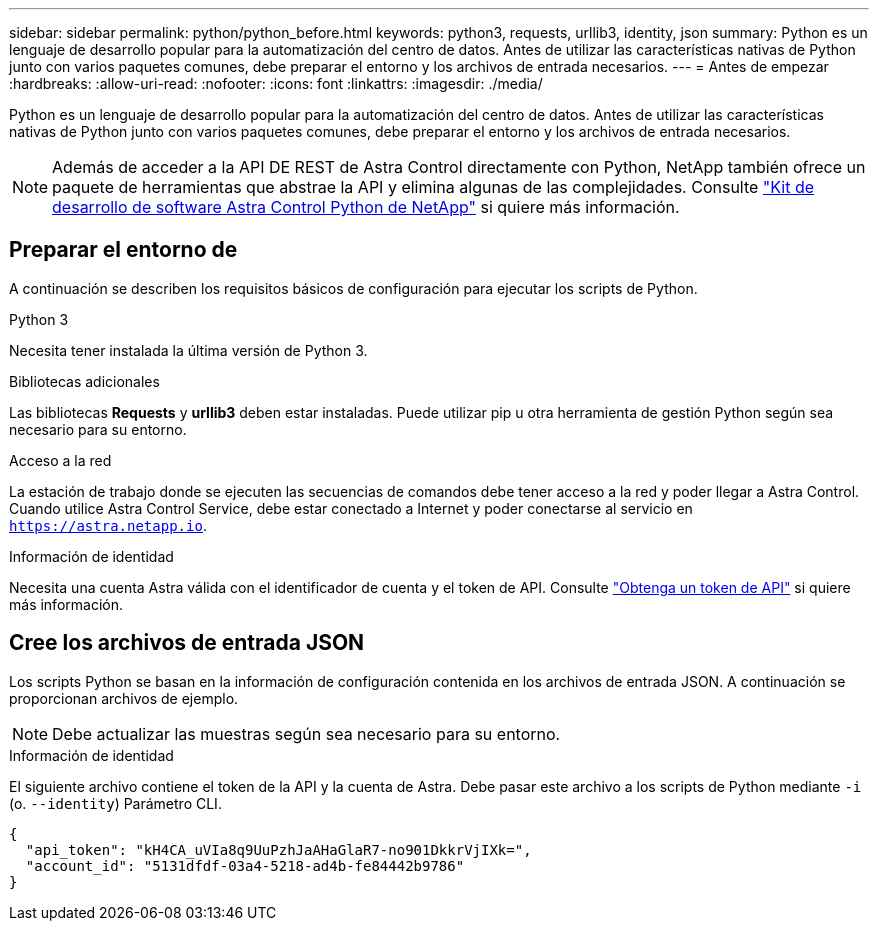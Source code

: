 ---
sidebar: sidebar 
permalink: python/python_before.html 
keywords: python3, requests, urllib3, identity, json 
summary: Python es un lenguaje de desarrollo popular para la automatización del centro de datos. Antes de utilizar las características nativas de Python junto con varios paquetes comunes, debe preparar el entorno y los archivos de entrada necesarios. 
---
= Antes de empezar
:hardbreaks:
:allow-uri-read: 
:nofooter: 
:icons: font
:linkattrs: 
:imagesdir: ./media/


[role="lead"]
Python es un lenguaje de desarrollo popular para la automatización del centro de datos. Antes de utilizar las características nativas de Python junto con varios paquetes comunes, debe preparar el entorno y los archivos de entrada necesarios.


NOTE: Además de acceder a la API DE REST de Astra Control directamente con Python, NetApp también ofrece un paquete de herramientas que abstrae la API y elimina algunas de las complejidades. Consulte link:../python/astra_toolkits.html["Kit de desarrollo de software Astra Control Python de NetApp"] si quiere más información.



== Preparar el entorno de

A continuación se describen los requisitos básicos de configuración para ejecutar los scripts de Python.

.Python 3
Necesita tener instalada la última versión de Python 3.

.Bibliotecas adicionales
Las bibliotecas *Requests* y *urllib3* deben estar instaladas. Puede utilizar pip u otra herramienta de gestión Python según sea necesario para su entorno.

.Acceso a la red
La estación de trabajo donde se ejecuten las secuencias de comandos debe tener acceso a la red y poder llegar a Astra Control. Cuando utilice Astra Control Service, debe estar conectado a Internet y poder conectarse al servicio en `https://astra.netapp.io`.

.Información de identidad
Necesita una cuenta Astra válida con el identificador de cuenta y el token de API. Consulte link:../get-started/get_api_token.html["Obtenga un token de API"] si quiere más información.



== Cree los archivos de entrada JSON

Los scripts Python se basan en la información de configuración contenida en los archivos de entrada JSON. A continuación se proporcionan archivos de ejemplo.


NOTE: Debe actualizar las muestras según sea necesario para su entorno.

.Información de identidad
El siguiente archivo contiene el token de la API y la cuenta de Astra. Debe pasar este archivo a los scripts de Python mediante `-i` (o. `--identity`) Parámetro CLI.

[source, json]
----
{
  "api_token": "kH4CA_uVIa8q9UuPzhJaAHaGlaR7-no901DkkrVjIXk=",
  "account_id": "5131dfdf-03a4-5218-ad4b-fe84442b9786"
}
----